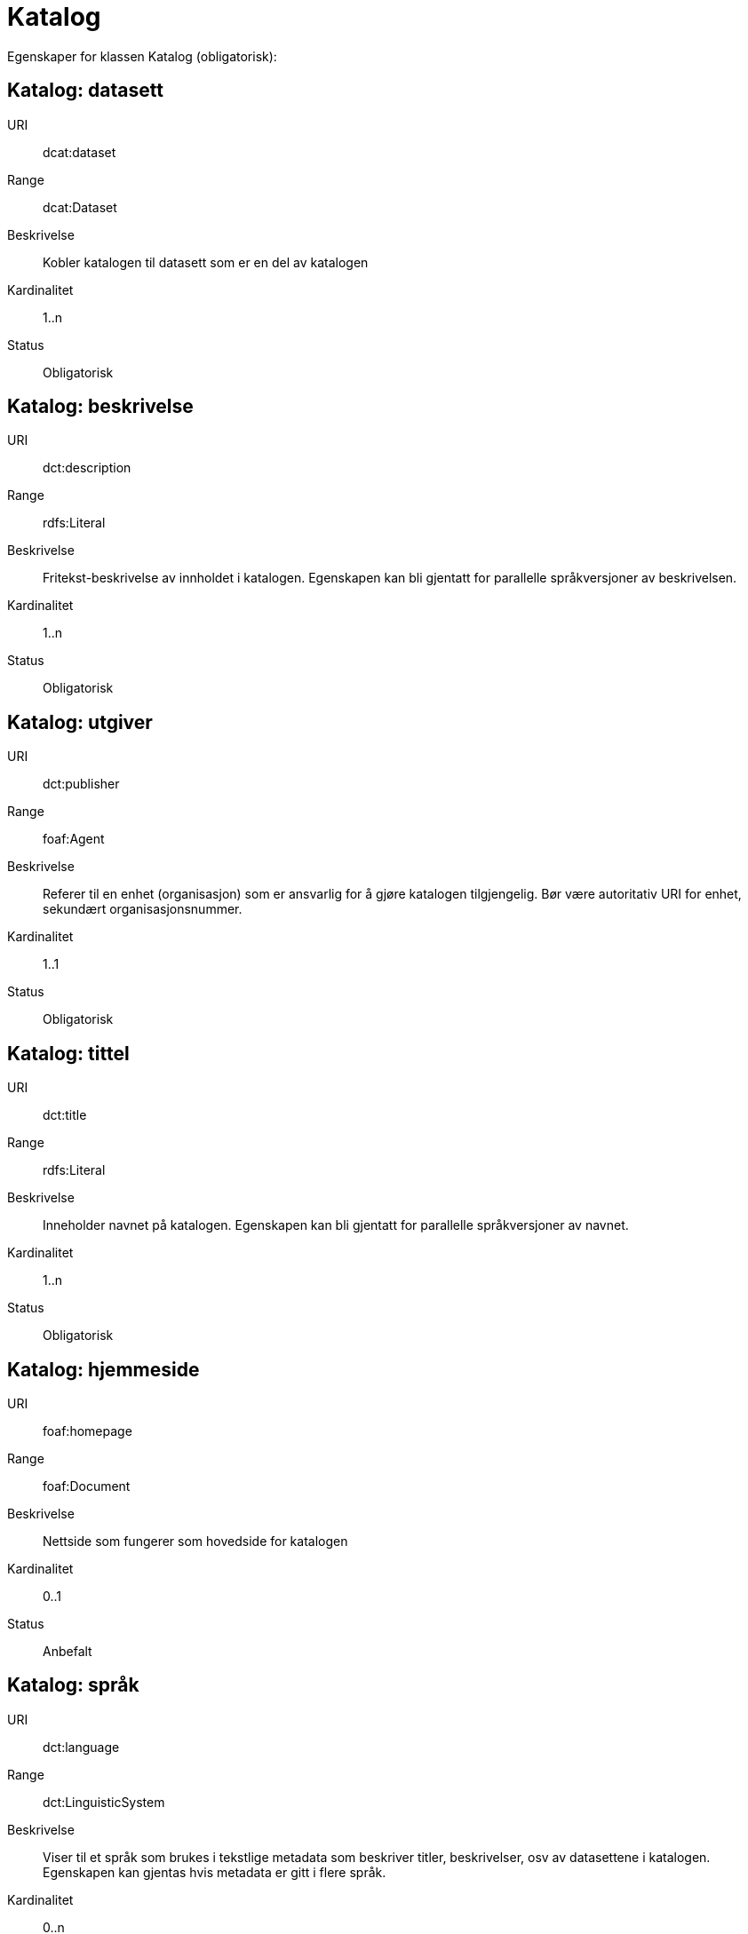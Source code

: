 = Katalog

Egenskaper for klassen Katalog (obligatorisk):

== Katalog: datasett [[katalog-datasett]]

URI:: dcat:dataset
Range:: dcat:Dataset
Beskrivelse:: Kobler katalogen til datasett som er en del av katalogen
Kardinalitet:: 1..n
Status:: Obligatorisk

== Katalog: beskrivelse [[katalog-beskrivelse]]

URI:: dct:description
Range:: rdfs:Literal
Beskrivelse:: Fritekst-beskrivelse av innholdet i katalogen. Egenskapen kan bli gjentatt for parallelle språkversjoner av beskrivelsen.
Kardinalitet:: 1..n
Status:: Obligatorisk

== Katalog: utgiver [[katalog-utgiver]]

URI:: dct:publisher
Range:: foaf:Agent
Beskrivelse:: Referer til en enhet (organisasjon) som er ansvarlig for å gjøre katalogen tilgjengelig. Bør være autoritativ URI for enhet, sekundært organisasjonsnummer.
Kardinalitet:: 1..1
Status:: Obligatorisk

== Katalog: tittel [[katalog-tittel]]

URI:: dct:title
Range:: rdfs:Literal
Beskrivelse:: Inneholder navnet på katalogen. Egenskapen kan bli gjentatt for parallelle språkversjoner av navnet.
Kardinalitet:: 1..n
Status:: Obligatorisk

== Katalog: hjemmeside [[katalog-hjemmeside]]

URI:: foaf:homepage
Range:: foaf:Document
Beskrivelse:: Nettside som fungerer som hovedside for katalogen
Kardinalitet:: 0..1
Status:: Anbefalt

== Katalog: språk [[katalog-sprak]]

URI:: dct:language
Range:: dct:LinguisticSystem
Beskrivelse:: Viser til et språk som brukes i tekstlige metadata som beskriver titler, beskrivelser, osv av datasettene i katalogen. Egenskapen kan gjentas hvis metadata er gitt i flere språk.
Kardinalitet:: 0..n
Status:: Anbefalt

== Katalog: lisens [[katalog-lisens]]

URI:: dct:license
Range:: dct:LicenseDocument
Beskrivelse:: Viser til lisens for datakatalogen som beskriver hvordan den kan viderebrukes.
Kardinalitet:: 0..1
Status:: Anbefalt

== Katalog: utgivelsesdato [[katalog-utgivelsesdato]]

URI:: dct:issued
Range:: rdfs:Literal typed as xsd:date or xsd:dateTime
Beskrivelse:: Dato for formell utgivelse (publisering) av katalogen.
Kardinalitet:: 0..1
Status:: Anbefalt

== Katalog: temaer [[katalog-temaer]]

URI:: dcat:themeTaxonomy
Range:: skos:ConceptScheme
Beskrivelse:: Referer til et kunnskapsorganiseringssystem (KOS) som er brukt for å klassifisere katalogens datasett
Kardinalitet:: 0..n
Status:: Anbefalt

== Katalog: modifiseringsdato [[katalog-modifiseringsdato]]

URI:: dct:modified
Range:: rdfs:Literal typed as xsd:date or xsd:dateTime
Beskrivelse:: Dato for siste oppdatering/endring av katalogen
Kardinalitet:: 0..1
Status:: Anbefalt

== Katalog: er del av [[katalog-er-del-av]]

URI:: dct:isPartOf
Range:: dcat:Catalog
Beskrivelse:: Refereranse til en beslektet katalog som denne katalogen er fysisk eller logisk inkludert i
Kardinalitet:: 0..1
Status:: Valgfri

== Katalog: har del [[katalog-har-del]]

URI:: dct:hasPart
Range:: dcat:Catalog
Beskrivelse:: Referanse til en beslektet katalog som er en del av den beskrevne katalogen
Kardinalitet:: 0..n
Status:: Valgfri

== Katalog: katalogpost [[katalog-katalogpost]]

URI:: dcat:record
Range:: dcat:CatalogRecord
Beskrivelse:: Referer til en katalogpost som er del av katalogen
Kardinalitet:: 0..n
Status:: Valgfri

== Katalog: rettigheter [[katalog-rettigheter]]

URI:: dct:rights
Range:: dct:RightsStatement
Beskrivelse:: Uttalelse som spesifiserer rettigheter knyttet til katalogen
Kardinalitet:: 0..1
Status:: Valgfri

== Katalog: dekningsområde [[katalog-dekningsomrade]]

URI:: dct:spatial
Range:: dct:Location
Beskrivelse:: Referanse til et geografisk område som er dekket av katalogen
Kardinalitet:: 0..n
Status:: Valgfri

